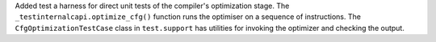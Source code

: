 Added test a harness for direct unit tests of the compiler's optimization stage. The ``_testinternalcapi.optimize_cfg()`` function runs the optimiser on a sequence of instructions. The ``CfgOptimizationTestCase`` class in ``test.support`` has utilities for invoking the optimizer and checking the output.
